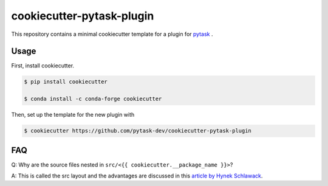 cookiecutter-pytask-plugin
==========================

.. image:: https://img.shields.io/github/license/pytask-dev/cookiecutter-pytask-plugin
    :alt: MIT license
    :target: https://pypi.org/project/pytask

.. image:: https://readthedocs.org/projects/cookiecutter-pytask-plugin/badge/?version=latest
    :target: https://cookiecutter-pytask-plugin.readthedocs.io/en/latest

.. image:: https://img.shields.io/github/workflow/status/pytask-dev/cookiecutter-pytask-plugin/main/main
   :target: https://github.com/pytask-dev/cookiecutter-pytask-plugin/actions?query=branch%3Amain

.. image:: https://codecov.io/gh/pytask-dev/cookiecutter-pytask-plugin/branch/main/graph/badge.svg
    :target: https://codecov.io/gh/pytask-dev/cookiecutter-pytask-plugin

.. image:: https://results.pre-commit.ci/badge/github/pytask-dev/cookiecutter-pytask-plugin/main.svg
    :target: https://results.pre-commit.ci/latest/github/pytask-dev/cookiecutter-pytask-plugin/main
    :alt: pre-commit.ci status

.. image:: https://img.shields.io/badge/code%20style-black-000000.svg
    :target: https://github.com/psf/black


This repository contains a minimal cookiecutter template for a plugin for `pytask
<https://github.com/pytask-dev/pytask>`_ .


Usage
-----

First, install cookiecutter.

.. code-block:: console

    $ pip install cookiecutter

    $ conda install -c conda-forge cookiecutter

Then, set up the template for the new plugin with

.. code-block:: console

    $ cookiecutter https://github.com/pytask-dev/cookiecutter-pytask-plugin


FAQ
---

Q: Why are the source files nested in ``src/<{{ cookiecutter.__package_name }}>``?

A: This is called the src layout and the advantages are discussed in this `article by
Hynek Schlawack <https://hynek.me/articles/testing-packaging/>`_.
